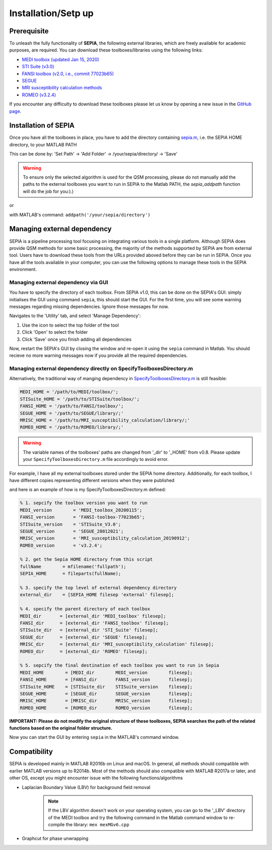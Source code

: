 .. _gettingstart-installation:

Installation/Setp up
====================

Prerequisite  
------------

To unleash the fully functionality of **SEPIA**, the following external libraries, which are freely available for academic purposes, are required. You can download these toolboxes/libraries using the following links:

- `MEDI toolbox (updated Jan 15, 2020) <http://pre.weill.cornell.edu/mri/pages/qsm.html>`_  
- `STI Suite (v3.0) <https://people.eecs.berkeley.edu/%7Echunlei.liu/software.html>`_  
- `FANSI toolbox (v2.0, i.e., commit 77023b65) <https://gitlab.com/cmilovic/FANSI-toolbox/-/tree/77023b65c4e3b8721b7bd0e904dff486c878bc68>`_  
- `SEGUE <https://xip.uclb.com/i/software/SEGUE.html>`_
- `MRI susceptibility calculation methods <https://xip.uclb.com/product/mri_qsm_tkd>`_
- `ROMEO (v3.2.4) <https://github.com/korbinian90/ROMEO/releases>`_

If you encounter any difficulty to download these toolboxes please let us know by opening a new issue in the `GitHub page <https://github.com/kschan0214/sepia/issues>`_.  

Installation of SEPIA
---------------------

Once you have all the toolboxes in place, you have to add the directory containing `sepia.m <https://github.com/kschan0214/sepia/blob/master/sepia.m>`_, i.e. the SEPIA HOME directory, to your MATLAB PATH

This can be done by:
'Set Path' -> 'Add Folder' -> /your/sepia/directory/ -> 'Save'  

.. warning::
    To ensure only the selected algorithm is used for the QSM processing, please do not manually add the paths to the external toolboxes you want to run in SEPIA to the Matlab PATH, the `sepia_addpath` function will do the job for you:).)  

or

with MATLAB's command: ``addpath('/your/sepia/directory')``  

Managing external dependency 
----------------------------
SEPIA is a pipeline processing tool focusing on integrating various tools in a single platform. Although SEPIA does provide QSM methods for some basic processing, the majority of the methods supported by SEPIA are from external tool. Users have to download these tools from the URLs provided aboved before they can be run in SEPIA. Once you have all the tools available in your computer, you can use the following options to manage these tools in the SEPIA environment.

Managing external dependency via GUI
^^^^^^^^^^^^^^^^^^^^^^^^^^^^^^^^^^^^

You have to specify the directory of each toolbox. From SEPIA v1.0, this can be done on the SEPIA's GUI: simply initialises the GUI using command ``sepia``, this should start the GUI. For the first time, you will see some warning messages regarding missing dependencies. Ignore those messages for now.

Navigates to the 'Utility' tab, and select 'Manage Dependency':

.. image:: images/manage-dependency.png

1. Use the icon to select the top folder of the tool 
2. Click 'Open' to select the folder 
3. Click 'Save' once you finish adding all dependencies

Now, restart the SEPIA's GUI by closing the window and re-open it using the ``sepia`` command in Matlab. You should recieve no more warning messages now if you provide all the required dependencies.

Managing external dependency directly on SpecifyToolboxesDirectory.m
^^^^^^^^^^^^^^^^^^^^^^^^^^^^^^^^^^^^^^^^^^^^^^^^^^^^^^^^^^^^^^^^^^^^ 

Alternatively, the traditional way of manging dependency in `SpecifyToolboxesDirectory.m <https://github.com/kschan0214/sepia/blob/master/SpecifyToolboxesDirectory.m>`_ is still feasible:

.. code-block:: matlab

   MEDI_HOME = '/path/to/MEDI/toolbox/';  
   STISuite_HOME = '/path/to/STISuite/toolbox/';   
   FANSI_HOME = '/path/to/FANSI/toolbox/'; 
   SEGUE_HOME = '/path/to/SEGUE/library/;'
   MRISC_HOME = '/path/to/MRI_susceptibility_calculation/library/;'
   ROMEO_HOME = '/path/to/ROMEO/library/;'
 
.. warning::
    The variable names of the toolboxes' paths are changed from '_dir' to '_HOME' from v0.8. Please update your ``SpecifyToolboxesDirectory.m`` file accordingly to avoid error.

For example, I have all my external toolboxes stored under the SEPIA home directory. Additionally, for each toolbox, I have different copies representing different versions when they were published  

.. image:: images/show_how_to_specify_path.png

and here is an example of how is my SpecifyToolboxesDirectory.m defined:

.. code-block:: matlab

    % 1. sepcify the toolbox version you want to run
    MEDI_version        = 'MEDI_toolbox_20200115';
    FANSI_version       = 'FANSI-toolbox-77023b65';
    STISuite_version    = 'STISuite_V3.0';
    SEGUE_version       = 'SEGUE_28012021';
    MRISC_version       = 'MRI_susceptibility_calculation_20190912';
    ROMEO_version       = 'v3.2.4';

    % 2. get the Sepia HOME directory from this script
    fullName        = mfilename('fullpath');
    SEPIA_HOME      = fileparts(fullName);

    % 3. specify the top level of external dependency directory
    external_dir    = [SEPIA_HOME filesep 'external' filesep];

    % 4. specify the parent directory of each toolbox
    MEDI_dir       = [external_dir 'MEDI_toolbox' filesep];
    FANSI_dir      = [external_dir 'FANSI_toolbox' filesep];
    STISuite_dir   = [external_dir 'STI_Suite' filesep];
    SEGUE_dir      = [external_dir 'SEGUE' filesep];
    MRISC_dir      = [external_dir 'MRI_susceptibility_calculation' filesep];
    ROMEO_dir      = [external_dir 'ROMEO' filesep];

    % 5. sepcify the final destination of each toolbox you want to run in Sepia
    MEDI_HOME        = [MEDI_dir        MEDI_version        filesep];
    FANSI_HOME       = [FANSI_dir       FANSI_version       filesep];
    STISuite_HOME    = [STISuite_dir    STISuite_version    filesep];
    SEGUE_HOME       = [SEGUE_dir       SEGUE_version       filesep];
    MRISC_HOME       = [MRISC_dir       MRISC_version       filesep];
    ROMEO_HOME       = [ROMEO_dir       ROMEO_version       filesep];


**IMPORTANT: Please do not modify the original structure of these toolboxes, SEPIA searches the path of the related functions based on the original folder structure.**   

Now you can start the GUI by entering ``sepia`` in the MATLAB's command window.

Compatibility
-------------

SEPIA is developed mainly in MATLAB R2016b on Linux and macOS. In general, all methods should compatible with earlier MATLAB versions up to R2014b. Most of the methods should also compatible with MATLAB R2017a or later, and other OS, except you might encounter issue with the following functions/algorithms

- Laplacian Boundary Value (LBV) for background field removal
    .. note::
        If the LBV algorithm doesn't work on your operating system, you can go to the '_LBV' directory of the MEDI toolbox and try the following command in the Matlab command window to re-compile the library: ``mex mexMGv6.cpp``

- Graphcut for phase unwrapping
